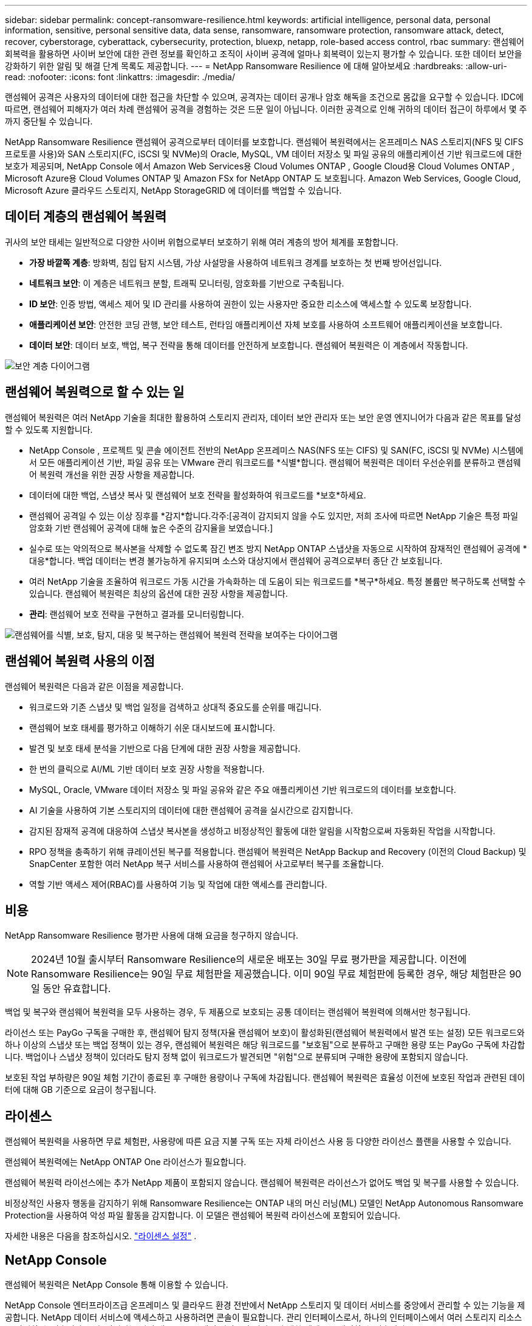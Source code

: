 ---
sidebar: sidebar 
permalink: concept-ransomware-resilience.html 
keywords: artificial intelligence, personal data, personal information, sensitive, personal sensitive data, data sense, ransomware, ransomware protection, ransomware attack, detect, recover, cyberstorage, cyberattack, cybersecurity, protection, bluexp, netapp, role-based access control, rbac 
summary: 랜섬웨어 회복력을 활용하면 사이버 보안에 대한 관련 정보를 확인하고 조직이 사이버 공격에 얼마나 회복력이 있는지 평가할 수 있습니다.  또한 데이터 보안을 강화하기 위한 알림 및 해결 단계 목록도 제공합니다. 
---
= NetApp Ransomware Resilience 에 대해 알아보세요
:hardbreaks:
:allow-uri-read: 
:nofooter: 
:icons: font
:linkattrs: 
:imagesdir: ./media/


[role="lead"]
랜섬웨어 공격은 사용자의 데이터에 대한 접근을 차단할 수 있으며, 공격자는 데이터 공개나 암호 해독을 조건으로 몸값을 요구할 수 있습니다.  IDC에 따르면, 랜섬웨어 피해자가 여러 차례 랜섬웨어 공격을 경험하는 것은 드문 일이 아닙니다.  이러한 공격으로 인해 귀하의 데이터 접근이 하루에서 몇 주까지 중단될 수 있습니다.

NetApp Ransomware Resilience 랜섬웨어 공격으로부터 데이터를 보호합니다.  랜섬웨어 복원력에서는 온프레미스 NAS 스토리지(NFS 및 CIFS 프로토콜 사용)와 SAN 스토리지(FC, iSCSI 및 NVMe)의 Oracle, MySQL, VM 데이터 저장소 및 파일 공유의 애플리케이션 기반 워크로드에 대한 보호가 제공되며, NetApp Console 에서 Amazon Web Services용 Cloud Volumes ONTAP , Google Cloud용 Cloud Volumes ONTAP , Microsoft Azure용 Cloud Volumes ONTAP 및 Amazon FSx for NetApp ONTAP 도 보호됩니다.  Amazon Web Services, Google Cloud, Microsoft Azure 클라우드 스토리지, NetApp StorageGRID 에 데이터를 백업할 수 있습니다.



== 데이터 계층의 랜섬웨어 복원력

귀사의 보안 태세는 일반적으로 다양한 사이버 위협으로부터 보호하기 위해 여러 계층의 방어 체계를 포함합니다.

* *가장 바깥쪽 계층*: 방화벽, 침입 탐지 시스템, 가상 사설망을 사용하여 네트워크 경계를 보호하는 첫 번째 방어선입니다.
* *네트워크 보안*: 이 계층은 네트워크 분할, 트래픽 모니터링, 암호화를 기반으로 구축됩니다.
* *ID 보안*: 인증 방법, 액세스 제어 및 ID 관리를 사용하여 권한이 있는 사용자만 중요한 리소스에 액세스할 수 있도록 보장합니다.
* *애플리케이션 보안*: 안전한 코딩 관행, 보안 테스트, 런타임 애플리케이션 자체 보호를 사용하여 소프트웨어 애플리케이션을 보호합니다.
* *데이터 보안*: 데이터 보호, 백업, 복구 전략을 통해 데이터를 안전하게 보호합니다.  랜섬웨어 복원력은 이 계층에서 작동합니다.


image:concept-security-layer-diagram.png["보안 계층 다이어그램"]



== 랜섬웨어 복원력으로 할 수 있는 일

랜섬웨어 복원력은 여러 NetApp 기술을 최대한 활용하여 스토리지 관리자, 데이터 보안 관리자 또는 보안 운영 엔지니어가 다음과 같은 목표를 달성할 수 있도록 지원합니다.

* NetApp Console , 프로젝트 및 콘솔 에이전트 전반의 NetApp 온프레미스 NAS(NFS 또는 CIFS) 및 SAN(FC, iSCSI 및 NVMe) 시스템에서 모든 애플리케이션 기반, 파일 공유 또는 VMware 관리 워크로드를 *식별*합니다.  랜섬웨어 복원력은 데이터 우선순위를 분류하고 랜섬웨어 복원력 개선을 위한 권장 사항을 제공합니다.
* 데이터에 대한 백업, 스냅샷 복사 및 랜섬웨어 보호 전략을 활성화하여 워크로드를 *보호*하세요.
* 랜섬웨어 공격일 수 있는 이상 징후를 *감지*합니다.각주:[공격이 감지되지 않을 수도 있지만, 저희 조사에 따르면 NetApp 기술은 특정 파일 암호화 기반 랜섬웨어 공격에 대해 높은 수준의 감지율을 보였습니다.]
* 실수로 또는 악의적으로 복사본을 삭제할 수 없도록 잠긴 변조 방지 NetApp ONTAP 스냅샷을 자동으로 시작하여 잠재적인 랜섬웨어 공격에 *대응*합니다.  백업 데이터는 변경 불가능하게 유지되며 소스와 대상지에서 랜섬웨어 공격으로부터 종단 간 보호됩니다.
* 여러 NetApp 기술을 조율하여 워크로드 가동 시간을 가속화하는 데 도움이 되는 워크로드를 *복구*하세요.  특정 볼륨만 복구하도록 선택할 수 있습니다.  랜섬웨어 복원력은 최상의 옵션에 대한 권장 사항을 제공합니다.
* *관리*: 랜섬웨어 보호 전략을 구현하고 결과를 모니터링합니다.


image:diagram-rp-features-phases3.png["랜섬웨어를 식별, 보호, 탐지, 대응 및 복구하는 랜섬웨어 복원력 전략을 보여주는 다이어그램"]



== 랜섬웨어 복원력 사용의 이점

랜섬웨어 복원력은 다음과 같은 이점을 제공합니다.

* 워크로드와 기존 스냅샷 및 백업 일정을 검색하고 상대적 중요도를 순위를 매깁니다.
* 랜섬웨어 보호 태세를 평가하고 이해하기 쉬운 대시보드에 표시합니다.
* 발견 및 보호 태세 분석을 기반으로 다음 단계에 대한 권장 사항을 제공합니다.
* 한 번의 클릭으로 AI/ML 기반 데이터 보호 권장 사항을 적용합니다.
* MySQL, Oracle, VMware 데이터 저장소 및 파일 공유와 같은 주요 애플리케이션 기반 워크로드의 데이터를 보호합니다.
* AI 기술을 사용하여 기본 스토리지의 데이터에 대한 랜섬웨어 공격을 실시간으로 감지합니다.
* 감지된 잠재적 공격에 대응하여 스냅샷 복사본을 생성하고 비정상적인 활동에 대한 알림을 시작함으로써 자동화된 작업을 시작합니다.
* RPO 정책을 충족하기 위해 큐레이션된 복구를 적용합니다.  랜섬웨어 복원력은 NetApp Backup and Recovery (이전의 Cloud Backup) 및 SnapCenter 포함한 여러 NetApp 복구 서비스를 사용하여 랜섬웨어 사고로부터 복구를 조율합니다.
* 역할 기반 액세스 제어(RBAC)를 사용하여 기능 및 작업에 대한 액세스를 관리합니다.




== 비용

NetApp Ransomware Resilience 평가판 사용에 대해 요금을 청구하지 않습니다.


NOTE: 2024년 10월 출시부터 Ransomware Resilience의 새로운 배포는 30일 무료 평가판을 제공합니다.  이전에 Ransomware Resilience는 90일 무료 체험판을 제공했습니다.  이미 90일 무료 체험판에 등록한 경우, 해당 체험판은 90일 동안 유효합니다.

백업 및 복구와 랜섬웨어 복원력을 모두 사용하는 경우, 두 제품으로 보호되는 공통 데이터는 랜섬웨어 복원력에 의해서만 청구됩니다.

라이선스 또는 PayGo 구독을 구매한 후, 랜섬웨어 탐지 정책(자율 랜섬웨어 보호)이 활성화된(랜섬웨어 복원력에서 발견 또는 설정) 모든 워크로드와 하나 이상의 스냅샷 또는 백업 정책이 있는 경우, 랜섬웨어 복원력은 해당 워크로드를 "보호됨"으로 분류하고 구매한 용량 또는 PayGo 구독에 차감합니다.  백업이나 스냅샷 정책이 있더라도 탐지 정책 없이 워크로드가 발견되면 "위험"으로 분류되며 구매한 용량에 포함되지 않습니다.

보호된 작업 부하량은 90일 체험 기간이 종료된 후 구매한 용량이나 구독에 차감됩니다.  랜섬웨어 복원력은 효율성 이전에 보호된 작업과 관련된 데이터에 대해 GB 기준으로 요금이 청구됩니다.



== 라이센스

랜섬웨어 복원력을 사용하면 무료 체험판, 사용량에 따른 요금 지불 구독 또는 자체 라이선스 사용 등 다양한 라이선스 플랜을 사용할 수 있습니다.

랜섬웨어 복원력에는 NetApp ONTAP One 라이선스가 필요합니다.

랜섬웨어 복원력 라이선스에는 추가 NetApp 제품이 포함되지 않습니다.  랜섬웨어 복원력은 라이선스가 없어도 백업 및 복구를 사용할 수 있습니다.

비정상적인 사용자 행동을 감지하기 위해 Ransomware Resilience는 ONTAP 내의 머신 러닝(ML) 모델인 NetApp Autonomous Ransomware Protection을 사용하여 악성 파일 활동을 감지합니다. 이 모델은 랜섬웨어 복원력 라이선스에 포함되어 있습니다.

자세한 내용은 다음을 참조하십시오. link:rp-start-licenses.html["라이센스 설정"] .



== NetApp Console

랜섬웨어 복원력은 NetApp Console 통해 이용할 수 있습니다.

NetApp Console 엔터프라이즈급 온프레미스 및 클라우드 환경 전반에서 NetApp 스토리지 및 데이터 서비스를 중앙에서 관리할 수 있는 기능을 제공합니다. NetApp 데이터 서비스에 액세스하고 사용하려면 콘솔이 필요합니다. 관리 인터페이스로서, 하나의 인터페이스에서 여러 스토리지 리소스를 관리할 수 있습니다. 콘솔 관리자는 기업 내 모든 시스템의 저장소와 서비스에 대한 액세스를 제어할 수 있습니다.

NetApp Console 사용하려면 라이선스나 구독이 필요하지 않으며, 스토리지 시스템이나 NetApp 데이터 서비스에 대한 연결을 보장하기 위해 클라우드에 Console 에이전트를 배포해야 할 때만 요금이 부과됩니다. 그러나 콘솔에서 액세스할 수 있는 일부 NetApp 데이터 서비스는 라이선스 기반이거나 구독 기반입니다.

자세히 알아보세요link:https://docs.netapp.com/us-en/console-setup-admin/concept-overview.html["NetApp Console"^] .



== 랜섬웨어 복원력의 작동 방식

랜섬웨어 복원력은 NetApp Backup and Recovery 사용하여 파일 공유 워크로드에 대한 스냅샷 및 백업 정책을 검색하고 설정하고, SnapCenter 또는 SnapCenter for VMware를 사용하여 애플리케이션 및 VM 워크로드에 대한 스냅샷 및 백업 정책을 검색하고 설정합니다.  또한 Ransomware Resilience는 백업 및 복구와 SnapCenter / SnapCenter for VMware를 사용하여 파일 및 워크로드에 일관된 복구를 수행합니다.

image:diagram-rp-architecture-preview3.png["랜섬웨어 복원력 아키텍처를 보여주는 다이어그램"]

[cols="15,65a"]
|===
| 특징 | 설명 


| *식별하다*  a| 
* 콘솔에 연결된 모든 고객 온프레미스 NAS(NFS 및 CIFS 프로토콜), SAN(FC, iSCSI 및 NVMe) 및 Cloud Volumes ONTAP 데이터를 찾습니다.
* ONTAP 및 SnapCenter 서비스 API에서 고객 데이터를 식별하고 이를 워크로드와 연결합니다.  자세히 알아보세요 https://docs.netapp.com/us-en/ontap-family/["ONTAP"^] 그리고 https://docs.netapp.com/us-en/snapcenter/index.html["SnapCenter 소프트웨어"^] .
* NetApp 스냅샷 복사본과 백업 정책의 각 볼륨의 현재 보호 수준과 온박스 감지 기능을 검색합니다. 랜섬웨어 복원력은 백업 및 복구, ONTAP 서비스, 자율 랜섬웨어 보호( ONTAP 버전에 따라 ARP 또는 ARP/AI), 정책, 백업 정책, 스냅샷 정책과 같은 NetApp 기술을 사용하여 이러한 보호 태세를 워크로드와 연결합니다. 자세히 알아보세요 https://docs.netapp.com/us-en/ontap/anti-ransomware/index.html["자율형 랜섬웨어 보호"^] , https://docs.netapp.com/us-en/data-services-backup-recovery/index.html["NetApp Backup and Recovery"^] , 그리고 https://docs.netapp.com/us-en/ontap/nas-audit/two-parts-fpolicy-solution-concept.html["ONTAP 정책"^] .
* 자동으로 검색된 보호 수준을 기반으로 각 워크로드에 비즈니스 우선순위를 할당하고, 비즈니스 우선순위에 따라 워크로드에 대한 보호 정책을 권장합니다.  워크로드 우선순위는 워크로드와 연관된 각 볼륨에 이미 적용된 스냅샷 빈도를 기준으로 합니다.




| *보호하다*  a| 
* 식별된 각 워크로드에 정책을 적용하여 워크로드를 적극적으로 모니터링하고 백업 및 복구, SnapCenter, ONTAP API 사용을 조율합니다.




| *감지하다*  a| 
* 잠재적으로 비정상적인 암호화 및 활동을 감지하는 통합 머신 러닝(ML) 모델을 통해 잠재적인 공격을 감지합니다.
* 기본 스토리지에서 잠재적인 랜섬웨어 공격을 탐지하고 비정상적인 활동에 대응하여 가장 가까운 데이터 복원 지점을 생성하기 위해 추가 자동 스냅샷 복사본을 생성하는 이중 계층 탐지 기능을 제공합니다.  랜섬웨어 복원력은 주요 작업 부하의 성능에 영향을 주지 않고 더욱 정밀하게 잠재적 공격을 식별할 수 있는 기능을 제공합니다.
* ONTAP, 자율 랜섬웨어 보호( ONTAP 버전에 따라 ARP 또는 ARP/AI) 및 FPolicy 기술을 사용하여 관련 워크로드에 공격하는 특정 의심 파일을 파악하고 매핑합니다.




| *대답하다*  a| 
* 공격에 대한 법의학적 검토를 완료하는 데 도움이 되는 파일 활동, 사용자 활동, 엔트로피와 같은 관련 데이터를 표시합니다.
* ONTAP, 자율 랜섬웨어 보호( ONTAP 버전에 따라 ARP 또는 ARP/AI), FPolicy 등의 NetApp 기술과 제품을 사용하여 빠른 스냅샷 복사를 시작합니다.




| *다시 덮다*  a| 
* 백업 및 복구, ONTAP, 자율 랜섬웨어 보호( ONTAP 버전에 따라 ARP 또는 ARP/AI), FPolicy 기술과 서비스를 사용하여 최적의 스냅샷 또는 백업을 결정하고 최적의 복구 지점 실제(RPA)를 권장합니다.
* 애플리케이션 일관성을 유지하면서 VM, 파일 공유, 블록 스토리지, 데이터베이스 등의 워크로드 복구를 조율합니다.




| *통치*  a| 
* 랜섬웨어 보호 전략을 할당합니다.
* 결과를 모니터링하는 데 도움이 됩니다.


|===


== 지원되는 백업 대상, 시스템 및 워크로드 데이터 소스

랜섬웨어 복원력은 다음과 같은 백업 대상, 시스템 및 데이터 소스를 지원합니다.

*지원되는 백업 대상*

* 아마존 웹 서비스(AWS) S3
* 구글 클라우드 플랫폼
* 마이크로소프트 애저 블롭
* NetApp StorageGRID


*지원 시스템*

* ONTAP 버전 9.11.1 이상을 사용하는 온프레미스 ONTAP NAS(NFS 및 CIFS 프로토콜 사용)
* ONTAP 버전 9.17.1 이상을 사용하는 온프레미스 ONTAP SAN(FC, iSCSI 및 NVMe 프로토콜 사용)
* AWS용 Cloud Volumes ONTAP 9.11.1 이상(NFS 및 CIFS 프로토콜 사용)
* Google Cloud Platform용 Cloud Volumes ONTAP 9.11.1 이상(NFS 및 CIFS 프로토콜 사용)
* Microsoft Azure용 Cloud Volumes ONTAP 9.12.1 이상(NFS 및 CIFS 프로토콜 사용)
* AWS, Google Cloud Platform 및 Microsoft Azure(FC, iSCSI 및 NVMe 프로토콜 사용)용 Cloud Volumes ONTAP 9.17.1 이상
* ARP(Autonomous Ransomware Protection)를 사용하는 Amazon FSx for NetApp ONTAP(ARP/AI 아님)
+

NOTE: ARP/AI에는 ONTAP 9.16 이상이 필요합니다.




NOTE: 다음은 지원되지 않습니다: FlexGroup 볼륨, 9.11.1보다 이전 버전의 ONTAP , 마운트 지점 볼륨, 마운트 경로 볼륨, 오프라인 볼륨 및 DP(데이터 보호) 볼륨.

*지원되는 워크로드 데이터 소스*

랜섬웨어 복원력은 기본 데이터 볼륨에서 다음과 같은 애플리케이션 기반 워크로드를 보호합니다.

* NetApp 파일 공유
* 블록 스토리지
* VMware 데이터스토어
* 데이터베이스(MySQL 및 Oracle)
* 곧 더 많은 것이 나올 예정입니다


또한 SnapCenter 또는 SnapCenter for VMware를 사용하는 경우 해당 제품에서 지원하는 모든 워크로드도 랜섬웨어 복원력에 명시되어 있습니다.  랜섬웨어 복원력은 작업 부하에 맞춰 일관된 방식으로 이러한 항목을 보호하고 복구할 수 있습니다.



== 랜섬웨어 보호에 도움이 될 수 있는 용어

랜섬웨어 보호와 관련된 용어를 이해하는 것이 도움이 될 수 있습니다.

* *보호*: 랜섬웨어 복원력의 보호는 보호 정책을 사용하여 정기적으로 스냅샷과 변경 불가능한 백업이 다른 보안 도메인에 발생하도록 보장하는 것을 의미합니다.
* *작업 부하*: 랜섬웨어 복원력의 작업 부하에는 MySQL이나 Oracle 데이터베이스, VMware 데이터 저장소 또는 파일 공유가 포함될 수 있습니다.

